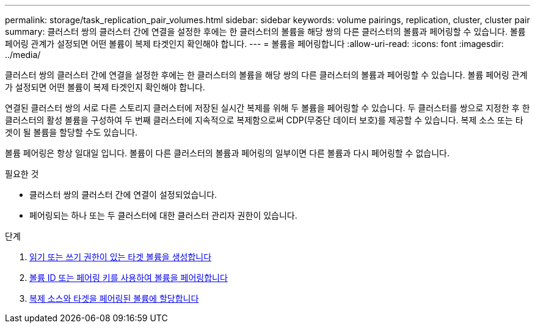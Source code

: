 ---
permalink: storage/task_replication_pair_volumes.html 
sidebar: sidebar 
keywords: volume pairings, replication, cluster, cluster pair 
summary: 클러스터 쌍의 클러스터 간에 연결을 설정한 후에는 한 클러스터의 볼륨을 해당 쌍의 다른 클러스터의 볼륨과 페어링할 수 있습니다. 볼륨 페어링 관계가 설정되면 어떤 볼륨이 복제 타겟인지 확인해야 합니다. 
---
= 볼륨을 페어링합니다
:allow-uri-read: 
:icons: font
:imagesdir: ../media/


[role="lead"]
클러스터 쌍의 클러스터 간에 연결을 설정한 후에는 한 클러스터의 볼륨을 해당 쌍의 다른 클러스터의 볼륨과 페어링할 수 있습니다. 볼륨 페어링 관계가 설정되면 어떤 볼륨이 복제 타겟인지 확인해야 합니다.

연결된 클러스터 쌍의 서로 다른 스토리지 클러스터에 저장된 실시간 복제를 위해 두 볼륨을 페어링할 수 있습니다. 두 클러스터를 쌍으로 지정한 후 한 클러스터의 활성 볼륨을 구성하여 두 번째 클러스터에 지속적으로 복제함으로써 CDP(무중단 데이터 보호)를 제공할 수 있습니다. 복제 소스 또는 타겟이 될 볼륨을 할당할 수도 있습니다.

볼륨 페어링은 항상 일대일 입니다. 볼륨이 다른 클러스터의 볼륨과 페어링의 일부이면 다른 볼륨과 다시 페어링할 수 없습니다.

.필요한 것
* 클러스터 쌍의 클러스터 간에 연결이 설정되었습니다.
* 페어링되는 하나 또는 두 클러스터에 대한 클러스터 관리자 권한이 있습니다.


.단계
. xref:task_replication_create_a_target_volume_with_read_write_access.adoc[읽기 또는 쓰기 권한이 있는 타겟 볼륨을 생성합니다]
. xref:task_replication_pair_volumes_using_volume_id_or_pairing_key.adoc[볼륨 ID 또는 페어링 키를 사용하여 볼륨을 페어링합니다]
. xref:task_replication_assign_replication_source_and_target_to_paired_volumes.adoc[복제 소스와 타겟을 페어링된 볼륨에 할당합니다]

